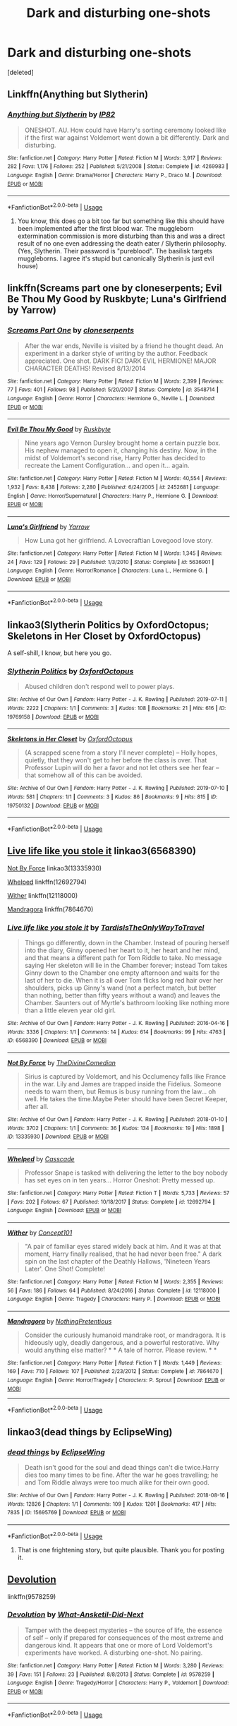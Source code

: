 #+TITLE: Dark and disturbing one-shots

* Dark and disturbing one-shots
:PROPERTIES:
:Score: 16
:DateUnix: 1568052918.0
:DateShort: 2019-Sep-09
:FlairText: Request
:END:
[deleted]


** Linkffn(Anything but Slytherin)
:PROPERTIES:
:Author: 15_Redstones
:Score: 8
:DateUnix: 1568055012.0
:DateShort: 2019-Sep-09
:END:

*** [[https://www.fanfiction.net/s/4269983/1/][*/Anything but Slytherin/*]] by [[https://www.fanfiction.net/u/888655/IP82][/IP82/]]

#+begin_quote
  ONESHOT. AU. How could have Harry's sorting ceremony looked like if the first war against Voldemort went down a bit differently. Dark and disturbing.
#+end_quote

^{/Site/:} ^{fanfiction.net} ^{*|*} ^{/Category/:} ^{Harry} ^{Potter} ^{*|*} ^{/Rated/:} ^{Fiction} ^{M} ^{*|*} ^{/Words/:} ^{3,917} ^{*|*} ^{/Reviews/:} ^{282} ^{*|*} ^{/Favs/:} ^{1,176} ^{*|*} ^{/Follows/:} ^{252} ^{*|*} ^{/Published/:} ^{5/21/2008} ^{*|*} ^{/Status/:} ^{Complete} ^{*|*} ^{/id/:} ^{4269983} ^{*|*} ^{/Language/:} ^{English} ^{*|*} ^{/Genre/:} ^{Drama/Horror} ^{*|*} ^{/Characters/:} ^{Harry} ^{P.,} ^{Draco} ^{M.} ^{*|*} ^{/Download/:} ^{[[http://www.ff2ebook.com/old/ffn-bot/index.php?id=4269983&source=ff&filetype=epub][EPUB]]} ^{or} ^{[[http://www.ff2ebook.com/old/ffn-bot/index.php?id=4269983&source=ff&filetype=mobi][MOBI]]}

--------------

*FanfictionBot*^{2.0.0-beta} | [[https://github.com/tusing/reddit-ffn-bot/wiki/Usage][Usage]]
:PROPERTIES:
:Author: FanfictionBot
:Score: 2
:DateUnix: 1568055031.0
:DateShort: 2019-Sep-09
:END:

**** You know, this does go a bit too far but something like this should have been implemented after the first blood war. The muggleborn extermination commission is more disturbing than this and was a direct result of no one even addressing the death eater / Slytherin philosophy. (Yes, Slytherin. Their password is "pureblood". The basilisk targets muggleborns. I agree it's stupid but canonically Slytherin is just evil house)
:PROPERTIES:
:Author: IrvingMintumble
:Score: 1
:DateUnix: 1568098700.0
:DateShort: 2019-Sep-10
:END:


** linkffn(Screams part one by cloneserpents; Evil Be Thou My Good by Ruskbyte; Luna's Girlfriend by Yarrow)
:PROPERTIES:
:Author: wordhammer
:Score: 5
:DateUnix: 1568060536.0
:DateShort: 2019-Sep-10
:END:

*** [[https://www.fanfiction.net/s/3548714/1/][*/Screams Part One/*]] by [[https://www.fanfiction.net/u/881050/cloneserpents][/cloneserpents/]]

#+begin_quote
  After the war ends, Neville is visited by a friend he thought dead. An experiment in a darker style of writing by the author. Feedback appreciated. One shot. DARK FIC! DARK EVIL HERMIONE! MAJOR CHARACTER DEATHS! Revised 8/13/2014
#+end_quote

^{/Site/:} ^{fanfiction.net} ^{*|*} ^{/Category/:} ^{Harry} ^{Potter} ^{*|*} ^{/Rated/:} ^{Fiction} ^{M} ^{*|*} ^{/Words/:} ^{2,399} ^{*|*} ^{/Reviews/:} ^{77} ^{*|*} ^{/Favs/:} ^{401} ^{*|*} ^{/Follows/:} ^{98} ^{*|*} ^{/Published/:} ^{5/20/2007} ^{*|*} ^{/Status/:} ^{Complete} ^{*|*} ^{/id/:} ^{3548714} ^{*|*} ^{/Language/:} ^{English} ^{*|*} ^{/Genre/:} ^{Horror} ^{*|*} ^{/Characters/:} ^{Hermione} ^{G.,} ^{Neville} ^{L.} ^{*|*} ^{/Download/:} ^{[[http://www.ff2ebook.com/old/ffn-bot/index.php?id=3548714&source=ff&filetype=epub][EPUB]]} ^{or} ^{[[http://www.ff2ebook.com/old/ffn-bot/index.php?id=3548714&source=ff&filetype=mobi][MOBI]]}

--------------

[[https://www.fanfiction.net/s/2452681/1/][*/Evil Be Thou My Good/*]] by [[https://www.fanfiction.net/u/226550/Ruskbyte][/Ruskbyte/]]

#+begin_quote
  Nine years ago Vernon Dursley brought home a certain puzzle box. His nephew managed to open it, changing his destiny. Now, in the midst of Voldemort's second rise, Harry Potter has decided to recreate the Lament Configuration... and open it... again.
#+end_quote

^{/Site/:} ^{fanfiction.net} ^{*|*} ^{/Category/:} ^{Harry} ^{Potter} ^{*|*} ^{/Rated/:} ^{Fiction} ^{M} ^{*|*} ^{/Words/:} ^{40,554} ^{*|*} ^{/Reviews/:} ^{1,932} ^{*|*} ^{/Favs/:} ^{8,438} ^{*|*} ^{/Follows/:} ^{2,280} ^{*|*} ^{/Published/:} ^{6/24/2005} ^{*|*} ^{/id/:} ^{2452681} ^{*|*} ^{/Language/:} ^{English} ^{*|*} ^{/Genre/:} ^{Horror/Supernatural} ^{*|*} ^{/Characters/:} ^{Harry} ^{P.,} ^{Hermione} ^{G.} ^{*|*} ^{/Download/:} ^{[[http://www.ff2ebook.com/old/ffn-bot/index.php?id=2452681&source=ff&filetype=epub][EPUB]]} ^{or} ^{[[http://www.ff2ebook.com/old/ffn-bot/index.php?id=2452681&source=ff&filetype=mobi][MOBI]]}

--------------

[[https://www.fanfiction.net/s/5636901/1/][*/Luna's Girlfriend/*]] by [[https://www.fanfiction.net/u/775404/Yarrow][/Yarrow/]]

#+begin_quote
  How Luna got her girlfriend. A Lovecraftian Lovegood love story.
#+end_quote

^{/Site/:} ^{fanfiction.net} ^{*|*} ^{/Category/:} ^{Harry} ^{Potter} ^{*|*} ^{/Rated/:} ^{Fiction} ^{M} ^{*|*} ^{/Words/:} ^{1,345} ^{*|*} ^{/Reviews/:} ^{24} ^{*|*} ^{/Favs/:} ^{129} ^{*|*} ^{/Follows/:} ^{29} ^{*|*} ^{/Published/:} ^{1/3/2010} ^{*|*} ^{/Status/:} ^{Complete} ^{*|*} ^{/id/:} ^{5636901} ^{*|*} ^{/Language/:} ^{English} ^{*|*} ^{/Genre/:} ^{Horror/Romance} ^{*|*} ^{/Characters/:} ^{Luna} ^{L.,} ^{Hermione} ^{G.} ^{*|*} ^{/Download/:} ^{[[http://www.ff2ebook.com/old/ffn-bot/index.php?id=5636901&source=ff&filetype=epub][EPUB]]} ^{or} ^{[[http://www.ff2ebook.com/old/ffn-bot/index.php?id=5636901&source=ff&filetype=mobi][MOBI]]}

--------------

*FanfictionBot*^{2.0.0-beta} | [[https://github.com/tusing/reddit-ffn-bot/wiki/Usage][Usage]]
:PROPERTIES:
:Author: FanfictionBot
:Score: 2
:DateUnix: 1568060573.0
:DateShort: 2019-Sep-10
:END:


** linkao3(Slytherin Politics by OxfordOctopus; Skeletons in Her Closet by OxfordOctopus)

A self-shill, I know, but here you go.
:PROPERTIES:
:Author: AdventurerSmithy
:Score: 3
:DateUnix: 1568062055.0
:DateShort: 2019-Sep-10
:END:

*** [[https://archiveofourown.org/works/19769158][*/Slytherin Politics/*]] by [[https://www.archiveofourown.org/users/OxfordOctopus/pseuds/OxfordOctopus][/OxfordOctopus/]]

#+begin_quote
  Abused children don't respond well to power plays.
#+end_quote

^{/Site/:} ^{Archive} ^{of} ^{Our} ^{Own} ^{*|*} ^{/Fandom/:} ^{Harry} ^{Potter} ^{-} ^{J.} ^{K.} ^{Rowling} ^{*|*} ^{/Published/:} ^{2019-07-11} ^{*|*} ^{/Words/:} ^{2222} ^{*|*} ^{/Chapters/:} ^{1/1} ^{*|*} ^{/Comments/:} ^{3} ^{*|*} ^{/Kudos/:} ^{108} ^{*|*} ^{/Bookmarks/:} ^{21} ^{*|*} ^{/Hits/:} ^{616} ^{*|*} ^{/ID/:} ^{19769158} ^{*|*} ^{/Download/:} ^{[[https://archiveofourown.org/downloads/19769158/Slytherin%20Politics.epub?updated_at=1567530658][EPUB]]} ^{or} ^{[[https://archiveofourown.org/downloads/19769158/Slytherin%20Politics.mobi?updated_at=1567530658][MOBI]]}

--------------

[[https://archiveofourown.org/works/19750132][*/Skeletons in Her Closet/*]] by [[https://www.archiveofourown.org/users/OxfordOctopus/pseuds/OxfordOctopus][/OxfordOctopus/]]

#+begin_quote
  (A scrapped scene from a story I'll never complete) -- Holly hopes, quietly, that they won't get to her before the class is over. That Professor Lupin will do her a favor and not let others see her fear -- that somehow all of this can be avoided.
#+end_quote

^{/Site/:} ^{Archive} ^{of} ^{Our} ^{Own} ^{*|*} ^{/Fandom/:} ^{Harry} ^{Potter} ^{-} ^{J.} ^{K.} ^{Rowling} ^{*|*} ^{/Published/:} ^{2019-07-10} ^{*|*} ^{/Words/:} ^{581} ^{*|*} ^{/Chapters/:} ^{1/1} ^{*|*} ^{/Comments/:} ^{3} ^{*|*} ^{/Kudos/:} ^{86} ^{*|*} ^{/Bookmarks/:} ^{9} ^{*|*} ^{/Hits/:} ^{815} ^{*|*} ^{/ID/:} ^{19750132} ^{*|*} ^{/Download/:} ^{[[https://archiveofourown.org/downloads/19750132/Skeletons%20in%20Her%20Closet.epub?updated_at=1562732144][EPUB]]} ^{or} ^{[[https://archiveofourown.org/downloads/19750132/Skeletons%20in%20Her%20Closet.mobi?updated_at=1562732144][MOBI]]}

--------------

*FanfictionBot*^{2.0.0-beta} | [[https://github.com/tusing/reddit-ffn-bot/wiki/Usage][Usage]]
:PROPERTIES:
:Author: FanfictionBot
:Score: 2
:DateUnix: 1568062085.0
:DateShort: 2019-Sep-10
:END:


** [[https://archiveofourown.org/works/6568390][Live life like you stole it]] linkao3(6568390)

[[https://archiveofourown.org/works/13335930][Not By Force]] linkao3(13335930)

[[https://www.fanfiction.net/s/12692794/1/Whelped][Whelped]] linkffn(12692794)

[[https://www.fanfiction.net/s/12118000/1/Wither][Wither]] linkffn(12118000)

[[https://www.fanfiction.net/s/7864670/1/Mandragora][Mandragora]] linkffn(7864670)
:PROPERTIES:
:Author: siderumincaelo
:Score: 3
:DateUnix: 1568064034.0
:DateShort: 2019-Sep-10
:END:

*** [[https://archiveofourown.org/works/6568390][*/Live life like you stole it/*]] by [[https://www.archiveofourown.org/users/TardisIsTheOnlyWayToTravel/pseuds/TardisIsTheOnlyWayToTravel][/TardisIsTheOnlyWayToTravel/]]

#+begin_quote
  Things go differently, down in the Chamber. Instead of pouring herself into the diary, Ginny opened her heart to it, her heart and her mind, and that means a different path for Tom Riddle to take. No message saying Her skeleton will lie in the Chamber forever; instead Tom takes Ginny down to the Chamber one empty afternoon and waits for the last of her to die. When it is all over Tom flicks long red hair over her shoulders, picks up Ginny's wand (not a perfect match, but better than nothing, better than fifty years without a wand) and leaves the Chamber. Saunters out of Myrtle's bathroom looking like nothing more than a little eleven year old girl.
#+end_quote

^{/Site/:} ^{Archive} ^{of} ^{Our} ^{Own} ^{*|*} ^{/Fandom/:} ^{Harry} ^{Potter} ^{-} ^{J.} ^{K.} ^{Rowling} ^{*|*} ^{/Published/:} ^{2016-04-16} ^{*|*} ^{/Words/:} ^{3336} ^{*|*} ^{/Chapters/:} ^{1/1} ^{*|*} ^{/Comments/:} ^{14} ^{*|*} ^{/Kudos/:} ^{614} ^{*|*} ^{/Bookmarks/:} ^{99} ^{*|*} ^{/Hits/:} ^{4763} ^{*|*} ^{/ID/:} ^{6568390} ^{*|*} ^{/Download/:} ^{[[https://archiveofourown.org/downloads/6568390/Live%20life%20like%20you%20stole.epub?updated_at=1460808136][EPUB]]} ^{or} ^{[[https://archiveofourown.org/downloads/6568390/Live%20life%20like%20you%20stole.mobi?updated_at=1460808136][MOBI]]}

--------------

[[https://archiveofourown.org/works/13335930][*/Not By Force/*]] by [[https://www.archiveofourown.org/users/TheDivineComedian/pseuds/TheDivineComedian][/TheDivineComedian/]]

#+begin_quote
  Sirius is captured by Voldemort, and his Occlumency falls like France in the war. Lily and James are trapped inside the Fidelius. Someone needs to warn them, but Remus is busy running from the law... oh well. He takes the time.Maybe Peter should have been Secret Keeper, after all.
#+end_quote

^{/Site/:} ^{Archive} ^{of} ^{Our} ^{Own} ^{*|*} ^{/Fandom/:} ^{Harry} ^{Potter} ^{-} ^{J.} ^{K.} ^{Rowling} ^{*|*} ^{/Published/:} ^{2018-01-10} ^{*|*} ^{/Words/:} ^{3702} ^{*|*} ^{/Chapters/:} ^{1/1} ^{*|*} ^{/Comments/:} ^{36} ^{*|*} ^{/Kudos/:} ^{134} ^{*|*} ^{/Bookmarks/:} ^{19} ^{*|*} ^{/Hits/:} ^{1898} ^{*|*} ^{/ID/:} ^{13335930} ^{*|*} ^{/Download/:} ^{[[https://archiveofourown.org/downloads/13335930/Not%20By%20Force.epub?updated_at=1542553046][EPUB]]} ^{or} ^{[[https://archiveofourown.org/downloads/13335930/Not%20By%20Force.mobi?updated_at=1542553046][MOBI]]}

--------------

[[https://www.fanfiction.net/s/12692794/1/][*/Whelped/*]] by [[https://www.fanfiction.net/u/7949415/Casscade][/Casscade/]]

#+begin_quote
  Professor Snape is tasked with delivering the letter to the boy nobody has set eyes on in ten years... Horror Oneshot: Pretty messed up.
#+end_quote

^{/Site/:} ^{fanfiction.net} ^{*|*} ^{/Category/:} ^{Harry} ^{Potter} ^{*|*} ^{/Rated/:} ^{Fiction} ^{T} ^{*|*} ^{/Words/:} ^{5,733} ^{*|*} ^{/Reviews/:} ^{57} ^{*|*} ^{/Favs/:} ^{202} ^{*|*} ^{/Follows/:} ^{67} ^{*|*} ^{/Published/:} ^{10/18/2017} ^{*|*} ^{/Status/:} ^{Complete} ^{*|*} ^{/id/:} ^{12692794} ^{*|*} ^{/Language/:} ^{English} ^{*|*} ^{/Download/:} ^{[[http://www.ff2ebook.com/old/ffn-bot/index.php?id=12692794&source=ff&filetype=epub][EPUB]]} ^{or} ^{[[http://www.ff2ebook.com/old/ffn-bot/index.php?id=12692794&source=ff&filetype=mobi][MOBI]]}

--------------

[[https://www.fanfiction.net/s/12118000/1/][*/Wither/*]] by [[https://www.fanfiction.net/u/7268383/Concept101][/Concept101/]]

#+begin_quote
  "A pair of familiar eyes stared widely back at him. And it was at that moment, Harry finally realised, that he had never been free." A dark spin on the last chapter of the Deathly Hallows, 'Nineteen Years Later'. One Shot! Complete!
#+end_quote

^{/Site/:} ^{fanfiction.net} ^{*|*} ^{/Category/:} ^{Harry} ^{Potter} ^{*|*} ^{/Rated/:} ^{Fiction} ^{M} ^{*|*} ^{/Words/:} ^{2,355} ^{*|*} ^{/Reviews/:} ^{56} ^{*|*} ^{/Favs/:} ^{186} ^{*|*} ^{/Follows/:} ^{64} ^{*|*} ^{/Published/:} ^{8/24/2016} ^{*|*} ^{/Status/:} ^{Complete} ^{*|*} ^{/id/:} ^{12118000} ^{*|*} ^{/Language/:} ^{English} ^{*|*} ^{/Genre/:} ^{Tragedy} ^{*|*} ^{/Characters/:} ^{Harry} ^{P.} ^{*|*} ^{/Download/:} ^{[[http://www.ff2ebook.com/old/ffn-bot/index.php?id=12118000&source=ff&filetype=epub][EPUB]]} ^{or} ^{[[http://www.ff2ebook.com/old/ffn-bot/index.php?id=12118000&source=ff&filetype=mobi][MOBI]]}

--------------

[[https://www.fanfiction.net/s/7864670/1/][*/Mandragora/*]] by [[https://www.fanfiction.net/u/2713680/NothingPretentious][/NothingPretentious/]]

#+begin_quote
  Consider the curiously humanoid mandrake root, or mandragora. It is hideously ugly, deadly dangerous, and a powerful restorative. Why would anything else matter? * * A tale of horror. Please review. * *
#+end_quote

^{/Site/:} ^{fanfiction.net} ^{*|*} ^{/Category/:} ^{Harry} ^{Potter} ^{*|*} ^{/Rated/:} ^{Fiction} ^{T} ^{*|*} ^{/Words/:} ^{1,449} ^{*|*} ^{/Reviews/:} ^{169} ^{*|*} ^{/Favs/:} ^{710} ^{*|*} ^{/Follows/:} ^{107} ^{*|*} ^{/Published/:} ^{2/23/2012} ^{*|*} ^{/Status/:} ^{Complete} ^{*|*} ^{/id/:} ^{7864670} ^{*|*} ^{/Language/:} ^{English} ^{*|*} ^{/Genre/:} ^{Horror/Tragedy} ^{*|*} ^{/Characters/:} ^{P.} ^{Sprout} ^{*|*} ^{/Download/:} ^{[[http://www.ff2ebook.com/old/ffn-bot/index.php?id=7864670&source=ff&filetype=epub][EPUB]]} ^{or} ^{[[http://www.ff2ebook.com/old/ffn-bot/index.php?id=7864670&source=ff&filetype=mobi][MOBI]]}

--------------

*FanfictionBot*^{2.0.0-beta} | [[https://github.com/tusing/reddit-ffn-bot/wiki/Usage][Usage]]
:PROPERTIES:
:Author: FanfictionBot
:Score: 3
:DateUnix: 1568064054.0
:DateShort: 2019-Sep-10
:END:


** linkao3(dead things by EclipseWing)
:PROPERTIES:
:Author: alephnumber
:Score: 2
:DateUnix: 1568068561.0
:DateShort: 2019-Sep-10
:END:

*** [[https://archiveofourown.org/works/15695769][*/dead things/*]] by [[https://www.archiveofourown.org/users/EclipseWing/pseuds/EclipseWing][/EclipseWing/]]

#+begin_quote
  Death isn't good for the soul and dead things can't die twice.Harry dies too many times to be fine. After the war he goes travelling; he and Tom Riddle always were too much alike for their own good.
#+end_quote

^{/Site/:} ^{Archive} ^{of} ^{Our} ^{Own} ^{*|*} ^{/Fandom/:} ^{Harry} ^{Potter} ^{-} ^{J.} ^{K.} ^{Rowling} ^{*|*} ^{/Published/:} ^{2018-08-16} ^{*|*} ^{/Words/:} ^{12826} ^{*|*} ^{/Chapters/:} ^{1/1} ^{*|*} ^{/Comments/:} ^{109} ^{*|*} ^{/Kudos/:} ^{1201} ^{*|*} ^{/Bookmarks/:} ^{417} ^{*|*} ^{/Hits/:} ^{7835} ^{*|*} ^{/ID/:} ^{15695769} ^{*|*} ^{/Download/:} ^{[[https://archiveofourown.org/downloads/15695769/dead%20things.epub?updated_at=1562727785][EPUB]]} ^{or} ^{[[https://archiveofourown.org/downloads/15695769/dead%20things.mobi?updated_at=1562727785][MOBI]]}

--------------

*FanfictionBot*^{2.0.0-beta} | [[https://github.com/tusing/reddit-ffn-bot/wiki/Usage][Usage]]
:PROPERTIES:
:Author: FanfictionBot
:Score: 1
:DateUnix: 1568068584.0
:DateShort: 2019-Sep-10
:END:

**** That is one frightening story, but quite plausible. Thank you for posting it.
:PROPERTIES:
:Author: jacdot
:Score: 2
:DateUnix: 1568207256.0
:DateShort: 2019-Sep-11
:END:


** [[https://www.fanfiction.net/s/9578259/1/Devolution][Devolution]]

linkffn(9578259)
:PROPERTIES:
:Author: chiruochiba
:Score: 2
:DateUnix: 1568071868.0
:DateShort: 2019-Sep-10
:END:

*** [[https://www.fanfiction.net/s/9578259/1/][*/Devolution/*]] by [[https://www.fanfiction.net/u/1210843/What-Ansketil-Did-Next][/What-Ansketil-Did-Next/]]

#+begin_quote
  Tamper with the deepest mysteries -- the source of life, the essence of self -- only if prepared for consequences of the most extreme and dangerous kind. It appears that one or more of Lord Voldemort's experiments have worked. A disturbing one-shot. No pairing.
#+end_quote

^{/Site/:} ^{fanfiction.net} ^{*|*} ^{/Category/:} ^{Harry} ^{Potter} ^{*|*} ^{/Rated/:} ^{Fiction} ^{M} ^{*|*} ^{/Words/:} ^{3,280} ^{*|*} ^{/Reviews/:} ^{39} ^{*|*} ^{/Favs/:} ^{151} ^{*|*} ^{/Follows/:} ^{23} ^{*|*} ^{/Published/:} ^{8/8/2013} ^{*|*} ^{/Status/:} ^{Complete} ^{*|*} ^{/id/:} ^{9578259} ^{*|*} ^{/Language/:} ^{English} ^{*|*} ^{/Genre/:} ^{Tragedy/Horror} ^{*|*} ^{/Characters/:} ^{Harry} ^{P.,} ^{Voldemort} ^{*|*} ^{/Download/:} ^{[[http://www.ff2ebook.com/old/ffn-bot/index.php?id=9578259&source=ff&filetype=epub][EPUB]]} ^{or} ^{[[http://www.ff2ebook.com/old/ffn-bot/index.php?id=9578259&source=ff&filetype=mobi][MOBI]]}

--------------

*FanfictionBot*^{2.0.0-beta} | [[https://github.com/tusing/reddit-ffn-bot/wiki/Usage][Usage]]
:PROPERTIES:
:Author: FanfictionBot
:Score: 3
:DateUnix: 1568071876.0
:DateShort: 2019-Sep-10
:END:


** linkAo3(834125)
:PROPERTIES:
:Author: Lucille_Madras
:Score: 1
:DateUnix: 1568075152.0
:DateShort: 2019-Sep-10
:END:

*** [[https://archiveofourown.org/works/834125][*/The Good Son/*]] by [[https://www.archiveofourown.org/users/IzPerplexing/pseuds/IzPerplexing][/IzPerplexing/]]

#+begin_quote
  He had always thought his first born son was different. James wasn't normal, and Harry refused to believe the worst of him, until it was too late. Written for the Dark Arts Horror Fest 2013.
#+end_quote

^{/Site/:} ^{Archive} ^{of} ^{Our} ^{Own} ^{*|*} ^{/Fandom/:} ^{Harry} ^{Potter} ^{-} ^{J.} ^{K.} ^{Rowling} ^{*|*} ^{/Published/:} ^{2013-06-08} ^{*|*} ^{/Words/:} ^{9855} ^{*|*} ^{/Chapters/:} ^{1/1} ^{*|*} ^{/Comments/:} ^{12} ^{*|*} ^{/Kudos/:} ^{23} ^{*|*} ^{/Bookmarks/:} ^{4} ^{*|*} ^{/Hits/:} ^{595} ^{*|*} ^{/ID/:} ^{834125} ^{*|*} ^{/Download/:} ^{[[https://archiveofourown.org/downloads/834125/The%20Good%20Son.epub?updated_at=1387486915][EPUB]]} ^{or} ^{[[https://archiveofourown.org/downloads/834125/The%20Good%20Son.mobi?updated_at=1387486915][MOBI]]}

--------------

*FanfictionBot*^{2.0.0-beta} | [[https://github.com/tusing/reddit-ffn-bot/wiki/Usage][Usage]]
:PROPERTIES:
:Author: FanfictionBot
:Score: 1
:DateUnix: 1568075165.0
:DateShort: 2019-Sep-10
:END:
